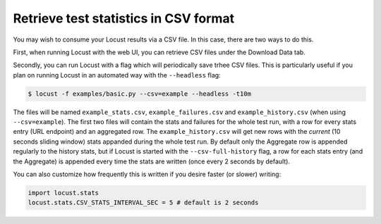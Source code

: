 ======================================
Retrieve test statistics in CSV format
======================================

You may wish to consume your Locust results via a CSV file. In this case, there are two ways to do this.

First, when running Locust with the web UI, you can retrieve CSV files under the Download Data tab. 

Secondly, you can run Locust with a flag which will periodically save trhee CSV files. This is particularly useful
if you plan on running Locust in an automated way with the ``--headless`` flag:

.. code-block:: console

    $ locust -f examples/basic.py --csv=example --headless -t10m

The files will be named ``example_stats.csv``, ``example_failures.csv`` and ``example_history.csv``
(when using ``--csv=example``). The first two files will contain the stats and failures for the whole 
test run, with a row for every stats entry (URL endpoint) and an aggregated row. The ``example_history.csv`` 
will get new rows with the *current* (10 seconds sliding window) stats appanded during the whole test run. 
By default only the Aggregate row is appended regularly to the history stats, but if Locust is started with 
the ``--csv-full-history`` flag, a row for each stats entry (and the Aggregate) is appended every time 
the stats are written (once every 2 seconds by default).

You can also customize how frequently this is written if you desire faster (or slower) writing:

.. code-block:: python

    import locust.stats
    locust.stats.CSV_STATS_INTERVAL_SEC = 5 # default is 2 seconds
